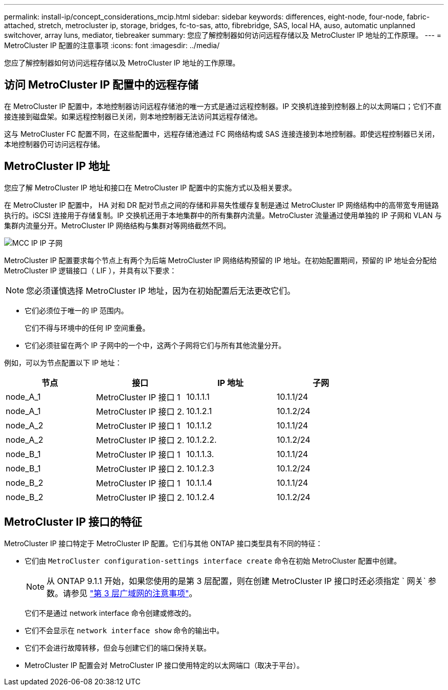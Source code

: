 ---
permalink: install-ip/concept_considerations_mcip.html 
sidebar: sidebar 
keywords: differences, eight-node, four-node, fabric-attached, stretch, metrocluster ip, storage, bridges, fc-to-sas, atto, fibrebridge, SAS, local HA, auso, automatic unplanned switchover, array luns, mediator, tiebreaker 
summary: 您应了解控制器如何访问远程存储以及 MetroCluster IP 地址的工作原理。 
---
= MetroCluster IP 配置的注意事项
:icons: font
:imagesdir: ../media/


[role="lead"]
您应了解控制器如何访问远程存储以及 MetroCluster IP 地址的工作原理。



== 访问 MetroCluster IP 配置中的远程存储

在 MetroCluster IP 配置中，本地控制器访问远程存储池的唯一方式是通过远程控制器。IP 交换机连接到控制器上的以太网端口；它们不直接连接到磁盘架。如果远程控制器已关闭，则本地控制器无法访问其远程存储池。

这与 MetroCluster FC 配置不同，在这些配置中，远程存储池通过 FC 网络结构或 SAS 连接连接到本地控制器。即使远程控制器已关闭，本地控制器仍可访问远程存储。



== MetroCluster IP 地址

您应了解 MetroCluster IP 地址和接口在 MetroCluster IP 配置中的实施方式以及相关要求。

在 MetroCluster IP 配置中， HA 对和 DR 配对节点之间的存储和非易失性缓存复制是通过 MetroCluster IP 网络结构中的高带宽专用链路执行的。iSCSI 连接用于存储复制。IP 交换机还用于本地集群中的所有集群内流量。MetroCluster 流量通过使用单独的 IP 子网和 VLAN 与集群内流量分开。MetroCluster IP 网络结构与集群对等网络截然不同。

image::../media/mcc_ip_ip_subnets.gif[MCC IP IP 子网]

MetroCluster IP 配置要求每个节点上有两个为后端 MetroCluster IP 网络结构预留的 IP 地址。在初始配置期间，预留的 IP 地址会分配给 MetroCluster IP 逻辑接口（ LIF ），并具有以下要求：


NOTE: 您必须谨慎选择 MetroCluster IP 地址，因为在初始配置后无法更改它们。

* 它们必须位于唯一的 IP 范围内。
+
它们不得与环境中的任何 IP 空间重叠。

* 它们必须驻留在两个 IP 子网中的一个中，这两个子网将它们与所有其他流量分开。


例如，可以为节点配置以下 IP 地址：

[cols="4*"]
|===
| 节点 | 接口 | IP 地址 | 子网 


 a| 
node_A_1
 a| 
MetroCluster IP 接口 1
 a| 
10.1.1.1
 a| 
10.1.1/24



 a| 
node_A_1
 a| 
MetroCluster IP 接口 2.
 a| 
10.1.2.1
 a| 
10.1.2/24



 a| 
node_A_2
 a| 
MetroCluster IP 接口 1
 a| 
10.1.1.2
 a| 
10.1.1/24



 a| 
node_A_2
 a| 
MetroCluster IP 接口 2.
 a| 
10.1.2.2.
 a| 
10.1.2/24



 a| 
node_B_1
 a| 
MetroCluster IP 接口 1
 a| 
10.1.1.3.
 a| 
10.1.1/24



 a| 
node_B_1
 a| 
MetroCluster IP 接口 2.
 a| 
10.1.2.3
 a| 
10.1.2/24



 a| 
node_B_2
 a| 
MetroCluster IP 接口 1
 a| 
10.1.1.4
 a| 
10.1.1/24



 a| 
node_B_2
 a| 
MetroCluster IP 接口 2.
 a| 
10.1.2.4
 a| 
10.1.2/24

|===


== MetroCluster IP 接口的特征

MetroCluster IP 接口特定于 MetroCluster IP 配置。它们与其他 ONTAP 接口类型具有不同的特征：

* 它们由 `MetroCluster configuration-settings interface create` 命令在初始 MetroCluster 配置中创建。
+

NOTE: 从 ONTAP 9.1.1 开始，如果您使用的是第 3 层配置，则在创建 MetroCluster IP 接口时还必须指定 ` 网关` 参数。请参见 link:../install-ip/concept_considerations_layer_3.html["第 3 层广域网的注意事项"]。

+
它们不是通过 network interface 命令创建或修改的。

* 它们不会显示在 `network interface show` 命令的输出中。
* 它们不会进行故障转移，但会与创建它们的端口保持关联。
* MetroCluster IP 配置会对 MetroCluster IP 接口使用特定的以太网端口（取决于平台）。

